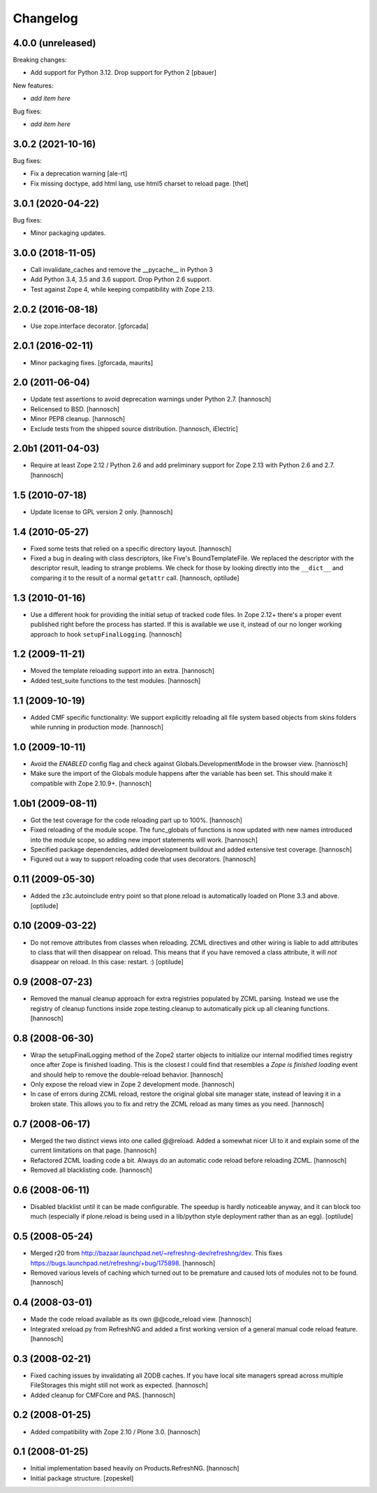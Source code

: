 Changelog
=========

4.0.0 (unreleased)
------------------

Breaking changes:

- Add support for Python 3.12. Drop support for Python 2
  [pbauer]

New features:

- *add item here*

Bug fixes:

- *add item here*


3.0.2 (2021-10-16)
------------------

Bug fixes:

- Fix a deprecation warning [ale-rt]

- Fix missing doctype, add html lang, use html5 charset to reload page.
  [thet]


3.0.1 (2020-04-22)
------------------

Bug fixes:

- Minor packaging updates.


3.0.0 (2018-11-05)
------------------

- Call invalidate_caches and remove the __pycache__ in Python 3

- Add Python 3.4, 3.5 and 3.6 support. Drop Python 2.6 support.

- Test against Zope 4, while keeping compatibility with Zope 2.13.

2.0.2 (2016-08-18)
------------------

- Use zope.interface decorator.
  [gforcada]

2.0.1 (2016-02-11)
------------------

- Minor packaging fixes.  [gforcada, maurits]

2.0 (2011-06-04)
----------------

- Update test assertions to avoid deprecation warnings under Python 2.7.
  [hannosch]

- Relicensed to BSD.
  [hannosch]

- Minor PEP8 cleanup.
  [hannosch]

- Exclude tests from the shipped source distribution.
  [hannosch, iElectric]

2.0b1 (2011-04-03)
------------------

- Require at least Zope 2.12 / Python 2.6 and add preliminary support for
  Zope 2.13 with Python 2.6 and 2.7.
  [hannosch]

1.5 (2010-07-18)
----------------

- Update license to GPL version 2 only.
  [hannosch]

1.4 (2010-05-27)
----------------

- Fixed some tests that relied on a specific directory layout.
  [hannosch]

- Fixed a bug in dealing with class descriptors, like Five's BoundTemplateFile.
  We replaced the descriptor with the descriptor result, leading to strange
  problems. We check for those by looking directly into the ``__dict__`` and
  comparing it to the result of a normal ``getattr`` call.
  [hannosch, optilude]

1.3 (2010-01-16)
----------------

- Use a different hook for providing the initial setup of tracked code files.
  In Zope 2.12+ there's a proper event published right before the process has
  started. If this is available we use it, instead of our no longer working
  approach to hook ``setupFinalLogging``.
  [hannosch]

1.2 (2009-11-21)
----------------

- Moved the template reloading support into an extra.
  [hannosch]

- Added test_suite functions to the test modules.
  [hannosch]

1.1 (2009-10-19)
----------------

- Added CMF specific functionality: We support explicitly reloading all file
  system based objects from skins folders while running in production mode.
  [hannosch]

1.0 (2009-10-11)
----------------

- Avoid the `ENABLED` config flag and check against Globals.DevelopmentMode in
  the browser view.
  [hannosch]

- Make sure the import of the Globals module happens after the variable has
  been set. This should make it compatible with Zope 2.10.9+.
  [hannosch]

1.0b1 (2009-08-11)
------------------

- Got the test coverage for the code reloading part up to 100%.
  [hannosch]

- Fixed reloading of the module scope. The func_globals of functions is now
  updated with new names introduced into the module scope, so adding new
  import statements will work.
  [hannosch]

- Specified package dependencies, added development buildout and added
  extensive test coverage.
  [hannosch]

- Figured out a way to support reloading code that uses decorators.
  [hannosch]

0.11 (2009-05-30)
-----------------

- Added the z3c.autoinclude entry point so that plone.reload is automatically
  loaded on Plone 3.3 and above.
  [optilude]

0.10 (2009-03-22)
-----------------

- Do not remove attributes from classes when reloading. ZCML directives and
  other wiring is liable to add attributes to class that will then disappear
  on reload. This means that if you have removed a class attribute, it will
  *not* disappear on reload. In this case: restart. :)
  [optilude]


0.9 (2008-07-23)
----------------

- Removed the manual cleanup approach for extra registries populated by ZCML
  parsing. Instead we use the registry of cleanup functions inside
  zope.testing.cleanup to automatically pick up all cleaning functions.
  [hannosch]

0.8 (2008-06-30)
----------------

- Wrap the setupFinalLogging method of the Zope2 starter objects to initialize
  our internal modified times registry once after Zope is finished loading.
  This is the closest I could find that resembles a `Zope is finished loading`
  event and should help to remove the double-reload behavior.
  [hannosch]

- Only expose the reload view in Zope 2 development mode.
  [hannosch]

- In case of errors during ZCML reload, restore the original global site
  manager state, instead of leaving it in a broken state. This allows you to
  fix and retry the ZCML reload as many times as you need.
  [hannosch]

0.7 (2008-06-17)
----------------

- Merged the two distinct views into one called @@reload. Added a somewhat
  nicer UI to it and explain some of the current limitations on that page.
  [hannosch]

- Refactored ZCML loading code a bit. Always do an automatic code reload
  before reloading ZCML.
  [hannosch]

- Removed all blacklisting code.
  [hannosch]

0.6 (2008-06-11)
----------------

- Disabled blacklist until it can be made configurable. The speedup is hardly
  noticeable anyway, and it can block too much (especially if plone.reload
  is being used in a lib/python style deployment rather than as an egg).
  [optilude]

0.5 (2008-05-24)
----------------

- Merged r20 from http://bazaar.launchpad.net/~refreshng-dev/refreshng/dev.
  This fixes https://bugs.launchpad.net/refreshng/+bug/175898.
  [hannosch]

- Removed various levels of caching which turned out to be premature and
  caused lots of modules not to be found.
  [hannosch]

0.4 (2008-03-01)
----------------

- Made the code reload available as its own @@code_reload view.
  [hannosch]

- Integrated xreload.py from RefreshNG and added a first working version of a
  general manual code reload feature.
  [hannosch]

0.3 (2008-02-21)
----------------

- Fixed caching issues by invalidating all ZODB caches. If you have local site
  managers spread across multiple FileStorages this might still not work as
  expected.
  [hannosch]

- Added cleanup for CMFCore and PAS.
  [hannosch]

0.2 (2008-01-25)
----------------

- Added compatibility with Zope 2.10 / Plone 3.0.
  [hannosch]

0.1 (2008-01-25)
----------------

- Initial implementation based heavily on Products.RefreshNG.
  [hannosch]

- Initial package structure.
  [zopeskel]
